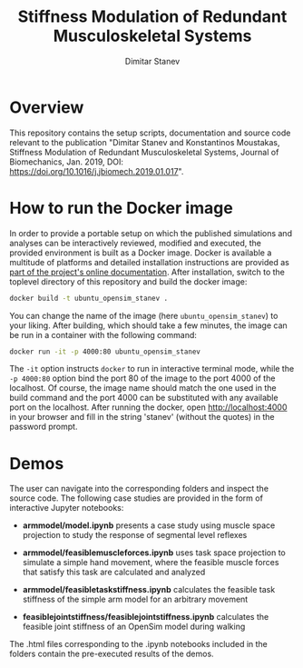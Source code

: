 #+TITLE: Stiffness Modulation of Redundant Musculoskeletal Systems
#+AUTHOR: Dimitar Stanev
#+EMAIL: stanev@ece.upatras.gr
#+OPTIONS: email:t date:nil toc:nil \n:nil num:nil
#+LATEX_HEADER: \usepackage{fullpage}
#+LATEX_HEADER: \usepackage{parskip}

* Overview

  This repository contains the setup scripts, documentation and source
  code relevant to the publication "Dimitar Stanev and Konstantinos
  Moustakas, Stiffness Modulation of Redundant Musculoskeletal
  Systems, Journal of Biomechanics, Jan. 2019, DOI:
  https://doi.org/10.1016/j.jbiomech.2019.01.017".

* How to run the Docker image

  In order to provide a portable setup on which the published simulations and
  analyses can be interactively reviewed, modified and executed, the provided
  environment is built as a Docker image. Docker is available a multitude of
  platforms and detailed installation instructions are provided as [[https://docs.docker.com/install/][part of the
  project's online documentation]]. After installation, switch to the toplevel
  directory of this repository and build the docker image:
  #+BEGIN_SRC bash :exports code
docker build -t ubuntu_opensim_stanev .
  #+END_SRC
  You can change the name of the image (here =ubuntu_opensim_stanev=) to your
  liking. After building, which should take a few minutes, the image can be run
  in a container with the following command:
  #+BEGIN_SRC bash :exports code
docker run -it -p 4000:80 ubuntu_opensim_stanev
  #+END_SRC
  The =-it= option instructs =docker= to run in interactive terminal mode, while
  the =-p 4000:80= option bind the port 80 of the image to the port 4000 of the
  localhost. Of course, the image name should match the one used in the build
  command and the port 4000 can be substituted with any available port on the
  localhost. After running the docker, open [[http://localhost:4000]] in your
  browser and fill in the string 'stanev' (without the quotes) in the password
  prompt.

* Demos

  The user can navigate into the corresponding folders and inspect the source
  code. The following case studies are provided in the form of interactive
  Jupyter notebooks:

- *arm\under{}model/model.ipynb* presents a case study using muscle space
  projection to study the response of segmental level reflexes

- *arm\under{}model/feasible\under{}muscle\under{}forces.ipynb* uses task space
  projection to simulate a simple hand movement, where the feasible muscle
  forces that satisfy this task are calculated and analyzed

- *arm\under{}model/feasible\under{}task\under{}stiffness.ipynb* calculates the
  feasible task stiffness of the simple arm model for an arbitrary movement

- *feasible\under{}joint\under{}stiffness/feasible\under{}joint\under{}stiffness.ipynb*
  calculates the feasible joint stiffness of an OpenSim model during walking

The .html files corresponding to the .ipynb notebooks included in the folders
contain the pre-executed results of the demos.
